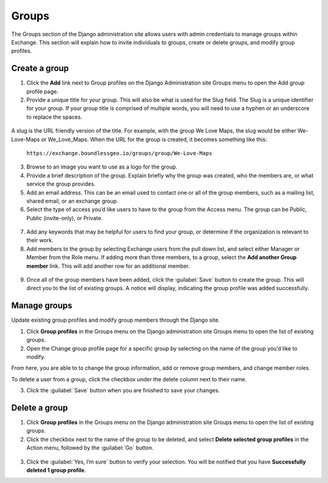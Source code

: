 Groups
======

The Groups section of the Django administration site allows users with admin credentials to manage groups within Exchange. This section will explain how to invite individuals to groups, create or delete groups, and modify group profiles.

  .. figure:: img/groups.png

Create a group
^^^^^^^^^^^^^^

1. Click the **Add** link next to Group profiles on the Django Administration site Groups menu to open the Add group profile page.

2. Provide a unique title for your group. This will also be what is used for the Slug field. The Slug is a unique identifier for your group. If your group title is comprised of multiple words, you will need to use a hyphen or an underscore to replace the spaces.

  .. figure:: img/slug.png

A slug is the URL friendly version of the title. For example, with the group We Love Maps, the slug would be either We-Love-Maps or We_Love_Maps. When the URL for the group is created, it becomes something like this:

  ``https://exchange.boundlessgeo.io/groups/group/We-Love-Maps``

3. Browse to an image you want to use as a logo for the group.

4. Provide a brief description of the group. Explain briefly why the group was created, who the members are, or what service the group provides.

5. Add an email address. This can be an email used to contact one or all of the group members, such as a mailing list, shared email, or an exchange group.

6. Select the type of access you’d like users to have to the group from the Access menu. The group can be Public, Public (invite-only), or Private.

  .. figure:: img/access.png

7. Add any keywords that may be helpful for users to find your group, or determine if the organization is relevant to their work.

8. Add members to the group by selecting Exchange users from the pull down list, and select either Manager or Member from the Role menu. If adding more than three members, to a group, select the **Add another Group member** link. This will add another row for an additional member.

  .. figure:: img/group-members.png

9. Once all of the group members have been added, click the :guilabel:`Save` button to create the group. This will direct you to the list of existing groups. A notice will display, indicating the group profile was added successfully.

Manage groups
^^^^^^^^^^^^^

Update existing group profiles and modify group members through the Django site.

1. Click **Group profiles** in the Groups menu on the Django administration site Groups menu to open the list of existing groups.

2. Open the Change group profile page for a specific group by selecting on the name of the group you’d like to modify.

From here, you are able to to change the group information, add or remove group members, and change member roles.

To delete a user from a group, click the checkbox under the delete column next to their name.

3. Click the :guilabel:`Save` button when you are finished to save your changes.

Delete  a group
^^^^^^^^^^^^^^^

1. Click **Group profiles** in the Groups menu on the Django administration site Groups menu to open the list of existing groups.

2. Click the checkbox next to the name of the group to be deleted, and select **Delete selected group profiles** in the Action menu, followed by the :guilabel:`Go` button.

  .. figure:: img/delete-group.png

3. Click the :guilabel:`Yes, I’m sure` button to verify your selection. You will be notified that you have **Successfully deleted 1 group profile**.